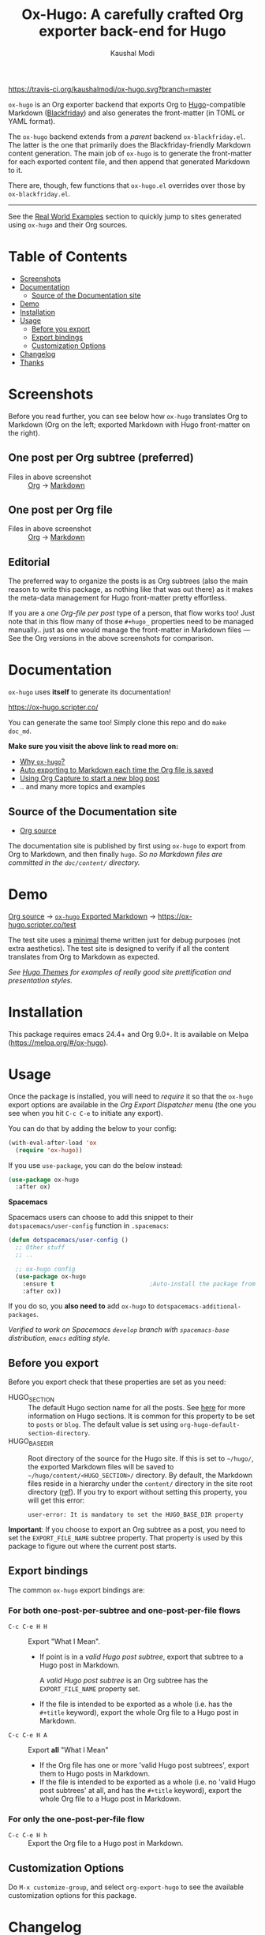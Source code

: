 #+TITLE: Ox-Hugo: A carefully crafted Org exporter back-end for Hugo
#+AUTHOR: Kaushal Modi
[[https://travis-ci.org/kaushalmodi/ox-hugo][https://travis-ci.org/kaushalmodi/ox-hugo.svg?branch=master]] [[https://melpa.org/#/ox-hugo][file:https://melpa.org/packages/ox-hugo-badge.svg]] [[https://www.gnu.org/licenses/gpl-3.0][https://img.shields.io/badge/License-GPL%20v3-blue.svg]]

[[https://gitter.im/KaushalModi/Lobby][https://badges.gitter.im/KaushalModi/Lobby.svg]] [[https://saythanks.io/to/kaushalmodi][https://img.shields.io/badge/Say%20Thanks-!-1EAEDB.svg]]

=ox-hugo= is an Org exporter backend that exports Org to
[[https://gohugo.io/][Hugo]]-compatible Markdown ([[https://github.com/russross/blackfriday][Blackfriday]]) and also generates the
front-matter (in TOML or YAML format).

The =ox-hugo= backend extends from a /parent/ backend
=ox-blackfriday.el=. The latter is the one that primarily does the
Blackfriday-friendly Markdown content generation. The main job of
=ox-hugo= is to generate the front-matter for each exported content
file, and then append that generated Markdown to it.

There are, though, few functions that =ox-hugo.el= overrides over
those by =ox-blackfriday.el=.

-----
See the [[https://ox-hugo.scripter.co/doc/examples/][Real World Examples]] section to quickly jump to sites generated
using =ox-hugo= and their Org sources.
* Table of Contents
- [[#screenshots][Screenshots]]
- [[#documentation][Documentation]]
  - [[#source-of-the-documentation-site][Source of the Documentation site]]
- [[#demo][Demo]]
- [[#installation][Installation]]
- [[#usage][Usage]]
  - [[#before-you-export][Before you export]]
  - [[#export-bindings][Export bindings]]
  - [[#customization-options][Customization Options]]
- [[#changelog][Changelog]]
- [[#thanks][Thanks]]

* Screenshots
Before you read further, you can see below how =ox-hugo= translates
Org to Markdown (Org on the left; exported Markdown with Hugo
front-matter on the right).
** One post per Org subtree (preferred)
[[https://raw.githubusercontent.com/kaushalmodi/ox-hugo/master/doc/static/images/one-post-per-subtree.png][https://raw.githubusercontent.com/kaushalmodi/ox-hugo/master/doc/static/images/one-post-per-subtree.png]]
- Files in above screenshot :: [[https://raw.githubusercontent.com/kaushalmodi/ox-hugo/master/test/site/content-org/screenshot-subtree-export-example.org][Org]] -> [[https://raw.githubusercontent.com/kaushalmodi/ox-hugo/master/test/site/content/writing-hugo-blog-in-org-subtree-export.md][Markdown]]
** One post per Org file
[[https://raw.githubusercontent.com/kaushalmodi/ox-hugo/master/doc/static/images/one-post-per-file.png][https://raw.githubusercontent.com/kaushalmodi/ox-hugo/master/doc/static/images/one-post-per-file.png]]
- Files in above screenshot :: [[https://raw.githubusercontent.com/kaushalmodi/ox-hugo/master/test/site/content-org/writing-hugo-blog-in-org-file-export.org][Org]] -> [[https://raw.githubusercontent.com/kaushalmodi/ox-hugo/master/test/site/content/writing-hugo-blog-in-org-file-export.md][Markdown]]
** Editorial
The preferred way to organize the posts is as Org subtrees (also the
main reason to write this package, as nothing like that was out there)
as it makes the meta-data management for Hugo front-matter pretty
effortless.

If you are a /one Org-file per post/ type of a person, that flow works
too! Just note that in this flow many of those =#+hugo_= properties
need to be managed manually.. just as one would manage the front-matter
in Markdown files --- See the Org versions in the above screenshots for
comparison.
* Documentation
=ox-hugo= uses *itself* to generate its documentation!

https://ox-hugo.scripter.co/

You can generate the same too! Simply clone this repo and do =make
doc_md=.

*Make sure you visit the above link to read more on:*
- [[https://ox-hugo.scripter.co/doc/why-ox-hugo][Why =ox-hugo=?]]
- [[https://ox-hugo.scripter.co/doc/auto-export-on-saving][Auto exporting to Markdown each time the Org file is saved]]
- [[https://ox-hugo.scripter.co/doc/org-capture-setup][Using Org Capture to start a new blog post]]
- .. and many more topics and examples
** Source of the Documentation site
- [[https://raw.githubusercontent.com/kaushalmodi/ox-hugo/master/doc/ox-hugo-manual.org][Org source]]

The documentation site is published by first using =ox-hugo= to
export from Org to Markdown, and then finally =hugo=.
/So no Markdown files are committed in the =doc/content/= directory./
* Demo
[[https://github.com/kaushalmodi/ox-hugo/tree/master/test/site/content-org][Org source]] → [[https://github.com/kaushalmodi/ox-hugo/tree/master/test/site/content][=ox-hugo= Exported Markdown]] → https://ox-hugo.scripter.co/test

The test site uses a [[https://github.com/kaushalmodi/hugo-bare-min-theme][minimal]] theme written just for debug purposes
(not extra aesthetics). The test site is designed to verify if all the
content translates from Org to Markdown as expected.

/See [[https://themes.gohugo.io/][Hugo Themes]] for examples of really good site prettification and
presentation styles./

* Installation
This package requires emacs 24.4+ and Org 9.0+. It is available on
Melpa ([[https://melpa.org/#/ox-hugo]]).
* Usage
Once the package is installed, you will need to /require/ it so that
the =ox-hugo= export options are available in the /Org Export
Dispatcher/ menu (the one you see when you hit =C-c C-e= to initiate
any export).

You can do that by adding the below to your config:
#+BEGIN_SRC emacs-lisp
(with-eval-after-load 'ox
  (require 'ox-hugo))
#+END_SRC
If you use =use-package=, you can do the below instead:
#+BEGIN_SRC emacs-lisp
(use-package ox-hugo
  :after ox)
#+END_SRC

*Spacemacs*

Spacemacs users can choose to add this snippet to their
=dotspacemacs/user-config= function in =.spacemacs=:

#+BEGIN_SRC emacs-lisp
(defun dotspacemacs/user-config ()
  ;; Other stuff
  ;; ..

  ;; ox-hugo config
  (use-package ox-hugo
    :ensure t                           ;Auto-install the package from Melpa
    :after ox))
#+END_SRC

If you do so, you *also need to* add =ox-hugo= to
=dotspacemacs-additional-packages=.

/Verified to work on Spacemacs =develop= branch with =spacemacs-base=
distribution, =emacs= editing style./
** Before you export
Before you export check that these properties are set as you need:
- HUGO_SECTION :: The default Hugo section name for all the posts.  See
  [[https://gohugo.io/content/sections/][here]] for more information on Hugo sections.  It is
  common for this property to be set to =posts= or
  =blog=.  The default value is set using
  =org-hugo-default-section-directory=.
- HUGO_BASE_DIR :: Root directory of the source for the Hugo site. If
  this is set to =~/hugo/=, the exported Markdown
  files will be saved to
  =~/hugo/content/<HUGO_SECTION>/= directory.  By
  default, the Markdown files reside in a hierarchy
  under the =content/= directory in the site root
  directory ([[https://gohugo.io/content/organization/][ref]]). If you try to export without
  setting this property, you will get this error:
  #+BEGIN_EXAMPLE
    user-error: It is mandatory to set the HUGO_BASE_DIR property
  #+END_EXAMPLE

*Important*: If you choose to export an Org subtree as a post, you
 need to set the =EXPORT_FILE_NAME= subtree property. That property is
 used by this package to figure out where the current post starts.
** Export bindings
The common =ox-hugo= export bindings are:
*** For both one-post-per-subtree and one-post-per-file flows
- =C-c C-e H H= :: Export "What I Mean".
  - If point is in a /valid Hugo post subtree/, export that
    subtree to a Hugo post in Markdown.

    A /valid Hugo post subtree/ is an Org subtree has the
    =EXPORT_FILE_NAME= property set.
  - If the file is intended to be exported as a whole (i.e. has the
    =#+title= keyword), export the whole Org file to a Hugo post in
    Markdown.
- =C-c C-e H A= :: Export *all* "What I Mean"
  - If the Org file has one or more 'valid Hugo post subtrees', export
    them to Hugo posts in Markdown.
  - If the file is intended to be exported as a whole (i.e. no 'valid
    Hugo post subtrees' at all, and has the =#+title= keyword), export
    the whole Org file to a Hugo post in Markdown.
*** For only the one-post-per-file flow
- =C-c C-e H h= :: Export the Org file to a Hugo post in Markdown.
** Customization Options
Do =M-x customize-group=, and select =org-export-hugo= to see the
available customization options for this package.
* Changelog
** v0.8 <2018-01-26 Fri>
*** Features
- Support exporting content files and attachments (images, documents)
  to Page Bundles organization structure (Hugo v0.32+) --
  #[[https://github.com/kaushalmodi/ox-hugo/issues/111][111]].
- Support exporting =resources= front-matter (Hugo v0.33+) --
  #[[https://github.com/kaushalmodi/ox-hugo/issues/115][115]].
- Support exporting =headless= front-matter (Hugo v0.35+).
- Advanced table styling is now possible by specifying =#+attr_html=
  and =#+attr_css= (this one is unique to =ox-hugo=) above Org
  tables. See its [[https://ox-hugo.scripter.co/doc/table-styling/][documentation]] -- #[[https://github.com/kaushalmodi/ox-hugo/issues/93][93]].
  - Similarly, support =#+attr_html= and =#+attr_css= for paragraphs,
    example blocks, source blocks, plain lists and quote blocks too --
    #[[https://github.com/kaushalmodi/ox-hugo/issues/113][113]].
- Now =publishDate= and =expiryDate= front-matter properties get
  auto-derived from =SCHEDULED= and =DEADLINE= special properties if
  associated with the valid Hugo post subtree --
  commit [[https://github.com/kaushalmodi/ox-hugo/commit/0807f42d][0807f42d]].
  - Date values can now be easily set using the =C-c .= binding in the
    =HUGO_PUBLISHDATE= and =HUGO_EXPIRYDATE= properties too.
- Export source blocks and table captions -- #[[https://github.com/kaushalmodi/ox-hugo/issues/38][38]]. Here's a
  suggested CSS for the captions:
  #+BEGIN_SRC css
    figcaption,
    .src-block-caption,
    .table-caption {
        font-style: italic;
        text-align: center;
    }
  #+END_SRC
- Export descriptive or definition lists in Blackfriday-friendly
  Markdown format -- #[[https://github.com/kaushalmodi/ox-hugo/issues/114][114]].
- Support Org Special Blocks [[https://www.gnu.org/software/emacs/manual/html_node/org/Special-blocks.html][like in HTML and LaTeX exports]] --
  #[[https://github.com/kaushalmodi/ox-hugo/issues/105][105]]. Here's one little example:
  #+BEGIN_SRC org
    ,#+begin_mark
    /Some/ *marked* text
    ,#+end_mark
  #+END_SRC
- Allow setting =:EXPORT_HUGO_SECTION:= in the valid Hugo post subtree
  itself.
- Enable replacing any key in the front-matter with anything; it's
  even possible to swap the keys now (tags↔categories:
  commit [[https://github.com/kaushalmodi/ox-hugo/commit/fb21e82c][fb21e82c]]). New keyword:
  =HUGO_FRONT_MATTER_KEY_REPLACE= -- see commit [[https://github.com/kaushalmodi/ox-hugo/commit/b72a5fb0][b72a5fb0]].
- Now all the Org keyword values that should get merged, get merged --
  commit [[https://github.com/kaushalmodi/ox-hugo/commit/38eba6d5][38eba6d5]].
- Add =title= as a valid property of =menu= front-matter (Hugo
  v0.32+).
*** Backward-incompatible changes
- A "better user-experience" change.. now you do not need to use
  /double-underscores/ as /space/ replacement in =#+hugo_tags=,
  =#+hugo_categories= and =#+keywords=. See this commit for details
  and examples -- commit [[https://github.com/kaushalmodi/ox-hugo/commit/319435db][319435db]].
*** Fixes
- Fix =HUGO_LEVEL_OFFSET= not getting set -- #[[https://github.com/kaushalmodi/ox-hugo/issues/117][117]], thanks
  @[[https://github.com/shimmy1996][*shimmy1996*]]!
- Fix internal subtree counter not getting reset after a file-based
  export.
- Fix clickable image links with =#+name= -- commit [[https://github.com/kaushalmodi/ox-hugo/commit/fef0ec50][fef0ec50]].
- Make title text rendering more robust.. now Markdown markup
  characters like =*=, =_= and =`= show up fine, verbatim, in the
  title.
- Make em dash, en dash, horizontal ellipsis render in post titles
  too -- Hugo #[[https://github.com/gohugoio/hugo/issues/4175][4175]] (/Upstream bug fix/), and in source
  block captions and table captions too.
- Fix double-escaping of =#= and =![= in Markdown export --
  #[[https://github.com/kaushalmodi/ox-hugo/issues/110][110]] (/fix in upstream =ox-md.el=/).
*** Meta
- Re-write the logic for parsing meta-data for various kinds of dates,
  and optimize the logic for parsing newline separated lists like tags
  and categories.
- The =hugo-bare-min-theme= used for the test site is made more
  portable (at some point, that theme might be moved to a separate
  repo).
** v0.7 <2017-12-18 Mon>
*** Features
- *Now C-c C-e H H works for both per-subtree and per-file flows* --
  commit [[https://github.com/kaushalmodi/ox-hugo/commit/b1b5d28b][b1b5d28b]].
- Support Org heading based internal links -- #[[https://github.com/kaushalmodi/ox-hugo/issues/88][88]].
- Support list values for custom front-matter variables --
  #[[https://github.com/kaushalmodi/ox-hugo/issues/99][99]].
- Support specifying multiple [[https://gohugo.io/templates/output-formats/][hugo output formats]] .. Now the =outputs=
  front-matter variable is a list.
- Support the Org =#+author= and =#+creator= keywords and their
  respective Org Export Options -- #[[https://github.com/kaushalmodi/ox-hugo/issues/106][106]].
- Support Org Export Snippets and Export Blocks --
  commit [[https://github.com/kaushalmodi/ox-hugo/commit/1149f20cd][1149f20cd]].
- Now post titles can be set to =nil= i.e. be not be a part of the
  front-matter .. /because you can/.
- Improve the messages printed by =ox-hugo= on doing per-subtree or
  per-file exports.. the progress of files exported using per-subtree
  flow is now clearer, and the name of the file exported using
  per-file flow is now explicit.. Helps when you batch export a dozen
  files with a mix of these 2 flows.
*** Backward-incompatible changes
- Obsolete /org-hugo-export-subtree-\ast{}/ functions and replace them with
  /org-hugo-export-wim-\ast{}/ (What I Mean) functions. See the doc string
  of =org-hugo-export-wim-to-md= for details.

  If you are using the [[https://ox-hugo.scripter.co/doc/auto-export-on-saving/][Auto-export on saving]] flow, note the function
  name change there too!
*** Fixes
- Fix number of backticks in code fence when code contains code fence
  (/pathological corner case/).
- Better document the =HUGO_CODE_FENCE= keyword -- #[[https://github.com/kaushalmodi/ox-hugo/issues/102][102]].
- Don't render =(c)=, =(r)=, =(tm)= inside Latex equations --
  #[[https://github.com/kaushalmodi/ox-hugo/issues/104][104]] (/Upstream bug workaround/).
- Better recognition of TOML-compatible integers and floats in meta
  data for front-matter so that valid integers/floats don't get
  unnecessarily double-quoted.
*** Meta
- Add a [[https://github.com/kaushalmodi/hugo-debugprint/blob/master/layouts/partials/debugprint.html][=debugprint.html=]] partial to help pretty-print various Hugo
  objects like Page Params, File and SiteInfo for debug on the test
  site.
- The test site now has [[https://ox-hugo.scripter.co/test/tags/][tags]] and [[https://ox-hugo.scripter.co/test/categories/][categories]] pages.
- Add few real world example posts containing complex Latex equations:
  [[https://ox-hugo.scripter.co/test/real-examples/multifractals-in-ecology-using-r/][1]], [[https://ox-hugo.scripter.co/test/real-examples/nn-intro/][2]].
- Turns out =ox-hugo= works on emacs 24.4 too (/but please upgrade
  to the latest Emacs and Org stable versions!/).
** v0.6 <2017-11-09 Thu>
*** Features
- Support the =num= export option. Now you can prefix all post
  headings (or some not.. the ones with =UNNUMBERED= property set to
  =t=) with their section numbers -- #[[https://github.com/kaushalmodi/ox-hugo/issues/76][76]].
- Org TOC's are now exported as unordered Markdown lists. This allows
  having TOC's with unnumbered headings too! This also enables
  prefixing the section headings with their full section numbers, and
  also having only selected headings unnumbered (both in the post body
  and the TOC).
- Add support for exporting internal links to source blocks, tables
  and images by their block names! -- #[[https://github.com/kaushalmodi/ox-hugo/issues/29][29]].
- Org table column alignment markers (=<l>=, =<r>=, =<c>=) are now
  exported to equivalent Markdown tables.. so a center-aligned column
  in Org buffer will remain center-aligned in the final HTML too! --
  #[[https://github.com/kaushalmodi/ox-hugo/issues/95][95]].
- Allow setting multiple Hugo aliases for a post. Also infer the
  section name from inherited =HUGO_SECTION= values (subtree-based
  exports) for those alias prefixes.
- Prevent a footnote ref to appear by itself on a newline (based on
  wrapping) in the browser -- #[[https://github.com/kaushalmodi/ox-hugo/issues/96][96]].
- If Hugo shortcodes are used specifically in Markdown (=md=) source
  blocks, they will be auto-escaped (useful when you want to
  document/talk about some Hugo shortcode in a blog post) --
  #[[https://github.com/kaushalmodi/ox-hugo/issues/94][94]].
- If an Org table has just 1 row, don't make it render as a header row
  in the final HTML.
- If you have a case where you need to have an Org source block
  instead a quote block, and then a source block after that quote
  block (/I know, a very common case../ :wink:), Blackfriday barfs
  (Blackfriday # [[https://github.com/russross/blackfriday/issues/407][407]]). But we now have a workaround, which /just
  works/ -- #[[https://github.com/kaushalmodi/ox-hugo/issues/98][98]].
- Now =ATTR_HTML= above even hyper-linked images works (earlier it
  worked only above non-hyper-linked images).
*** Backward-incompatible changes
- Org TOC's are exported as unordered Markdown lists instead of
  ordered Markdown lists, and now full section numbers (like 1.2.3)
  are shown in the TOC instead of just the last digit (like 3.) --
  commit [[https://github.com/kaushalmodi/ox-hugo/commit/4be378e7][4be378e7]].
- The =num= Org export option is default to =nil= (only for
  =ox-hugo=). So Org TOC's are exported without section numbers by
  default. To get section numbers, set =num= to =t= or =onlytoc=.
*** Fixes
- Now exporting 1-row Org tables works too.
- Add missing http/https/ftp prefix for hyper-linked images.
*** Meta
- Add documentation on how you can have
  [[https://ox-hugo.scripter.co/doc/images-in-content][Images live in the same directory as Org
  source]] -- #[[https://github.com/kaushalmodi/ox-hugo/issues/91][91]].
- Now only Org files for the [[https://ox-hugo.scripter.co][documentation site]] need to be committed
  to git. =ox-hugo= then exports those to Markdown, and then Hugo
  publishes those to HTML (as before) --- all on Netlify.
- Be sure to check out the moderately revamped [[https://ox-hugo.scripter.co/test/][Test Site]]. That might
  be of interest even if you want to check out what the new features
  and changes look like, without first installing/updating =ox-hugo=
  yourself :smile:.
** v0.5 <2017-11-06 Mon>
*** Features
- Export TOC as a Markdown ordered list. See [[https://ox-hugo.scripter.co/doc/org-toc][Table of
  Contents]] -- #[[https://github.com/kaushalmodi/ox-hugo/issues/88][88]].
- =#+attr_html= above http/https/ftp links is now supported (useful
  for specifying the =target=, =rel=, attributes, for example).
** v0.4.1 <2017-10-29 Sun>
*** Features
- Support specifying the =:height= parameter in the =#+attr_html=
  above image links. That eventually gets transformed to the =height=
  parameter in the =figure= tag in the HTML generated by Hugo. This
  feature requires building Hugo from its master branch with commit
  [[https://github.com/gohugoio/hugo/commit/488631fe0abc3667355345c7eb98ba7a2204deb5][488631fe]] (or Hugo v0.31+).
*** Fixes
- Fix =EXPORT_HUGO_SECTION= not getting inherited #[[https://github.com/kaushalmodi/ox-hugo/issues/90][90]].
** v0.4 <2017-10-28 Sat>
*** Backward-incompatible changes
- Restore the default Org behavior of =#+tags=. Now that keyword (and
  the =EXPORT_TAGS= property) is *not* used by =ox-hugo=. Fixes
  #[[https://github.com/kaushalmodi/ox-hugo/issues/89][89]].
- File-based exports must now use =#+hugo_tags= to set the post tags.
- Subtree-based exports can use the =EXPORT_HUGO_TAGS= property to
  override Org-style tags on the same headline (and the ones inherited
  from Org-style tags from any of the parent subtrees and
  =#+filetags=).
  - Note that for subtree-based exports, =#+filetags= can be used to
    set tags globally in the file. Earlier =#+tags= was used for that
    purpose.
- Subtree-based exports can use the =EXPORT_HUGO_CATEGORIES= property
  to override Org-style categories (tags with "@" prefix) on the same
  headline (and the ones inherited from Org-style categories from any
  of the parent subtrees and =#+filetags=).
  - Note that for subtree-based exports, =#+filetags= can be used to
    set categories (tags with "@") globally in the file.

See the new section added to documentation:
[[https://ox-hugo.scripter.co/doc/tags-and-categories][*Tags and Categories*]]
*** Features
- Support specifying the =:width= parameter in the =#+attr_html= above
  image links. That eventually gets transformed to the =width=
  parameter in the =figure= tag in the HTML generated by Hugo.
** v0.3.2 <2017-10-24 Tue>
*** Fixes
- Fix issue with headline metadata parsing (ALLTAGS, CLOSED, TODO)
  when a post Org heading was immediately followed by that post's
  sub-heading.  This issue was seen in subtree-based exports
  #[[https://github.com/kaushalmodi/ox-hugo/issues/87][87]].
** v0.3.1 <2017-10-19 Thu>
*** Fixes
- Fix the source block line number annotation when the line numbers
  increased in number of digits in the same code block.
** v0.3 <2017-10-18 Wed>
*** Features
- Source blocks can now be exported with line numbers and/or
  highlighting!

  See [[https://ox-hugo.scripter.co/doc/source-blocks][Source Blocks]] for details.
** v0.2.3 <2017-10-11 Wed>
*** Fixes
- =org-hugo-slug= earlier stripped off only the =code= HTML tag
  (~<code> .. </code>~) from the input string, if present. Now it does
  that for *any* HTML tag, like =span=. For example, this HTML gets
  stripped off from the above heading (only inside =org-hugo-slug=
  when deriving the slug string): ~<span
    class="timestamp-wrapper"><span class="timestamp">&lt;2017-10-11
    Wed&gt;</span></span>~.
** v0.2.2 <2017-10-10 Tue>
*** Backward-incompatible changes
- Now =ox-hugo= by default requires text, to be sub/super-scripted, to
  be wrapped in ={}=. So now =a_b= will be exported as =a_b=, but
  =a_{b}= will be exported as =a<sub>b</sub>=. To revert back to the
  earlier behavior, user needs to add =#+options: ^:t= to their Org
  file.
** v0.2.1 <2017-09-28 Thu>
*** Fixes
- Single column tables now export correctly #[[https://github.com/kaushalmodi/ox-hugo/issues/84][84]].
- Ignore =HUGO_WEIGHT= set to =auto= for /per-file/ exports
  #[[https://github.com/kaushalmodi/ox-hugo/issues/83][83]].
** v0.2 <2017-09-27 Wed>
*** Features
- Add support for all Hugo =figure= shortcode parameters
  #[[https://github.com/kaushalmodi/ox-hugo/issues/79][79]].
- New option =org-hugo-delete-trailing-ws= defaults to =t=; now Hugo
  deletes trailing white-spaces by default.
- New options =org-hugo-default-static-subdirectory-for-externals= and
  =org-hugo-external-file-extensions-allowed-for-copying= (related to
  #[[https://github.com/kaushalmodi/ox-hugo/issues/69][69]]).
*** Fixes
- Remove =HUGO_STATIC_IMAGE= option; fix attachment re-write
  #[[https://github.com/kaushalmodi/ox-hugo/issues/69][69]].
- Fix incorrectly inserted hard line-breaks #[[https://github.com/kaushalmodi/ox-hugo/issues/72][72]]. Added a
  new option =HUGO_PRESERVE_FILLING=.
- Fix error happening when a post title was set to an empty string
  [[[https://github.com/kaushalmodi/ox-hugo/commit/ba9e8365f6ee42f030ed806bf5ec42d6acce4c76][ba9e8365]]].
*** Backward-incompatible changes
- Switch the default value of =org-hugo-use-code-for-kbd= option to
  =nil= [[[https://github.com/kaushalmodi/ox-hugo/commit/88ba15ae9bc809b0983315446c88fecfda3534e5][88ba15ae]]].
** v0.1.3 <2017-09-13 Wed>
- Now a HUGO key value set to ="nil"=, like =#+hugo_code_fence: nil=,
  will evaluate as /nil/ instead of /t/, as now
  =org-hugo--plist-get-true-p= is used to parse boolean keys instead
  of =plist-get=.
** v0.1.2 <2017-09-12 Tue>
- Make DateTime matching better; new internal variable
  =org-hugo--date-time-regexp=. Earlier time zones ahead of UTC (with
  =+= sign) were not detected as dates in =org-hugo--quote-string= and
  thus were unnecessarily quoted.
** v0.1.1 <2017-09-11 Mon>
- Use CLOSED log drawer info if available to set the date in
  front-matter #[[https://github.com/kaushalmodi/ox-hugo/issues/68][68]].
- Code optimization: Use of =org-entry-get= at places instead of
  maintaining global variables.
* Thanks
- Matt Price ([[https://github.com/titaniumbones][@titaniumbones]])
- Puneeth Chaganti ([[https://github.com/punchagan][@punchagan]])
- Also thanks to
  ~http://whyarethingsthewaytheyare.com/setting-up-the-blog/~ (/not
  hyperlinking the link as it is insecure --- not https/),
  ~http://www.holgerschurig.de/en/emacs-blog-from-org-to-hugo/~ (/not
  hyperlinking the link as it is insecure --- not https/) and the
  [[https://github.com/chaseadamsio/goorgeous][=goorgeous=]] project by Chase Adams ([[https://github.com/chaseadamsio][@chaseadamsio]]) for inspiration
  to start this project.
